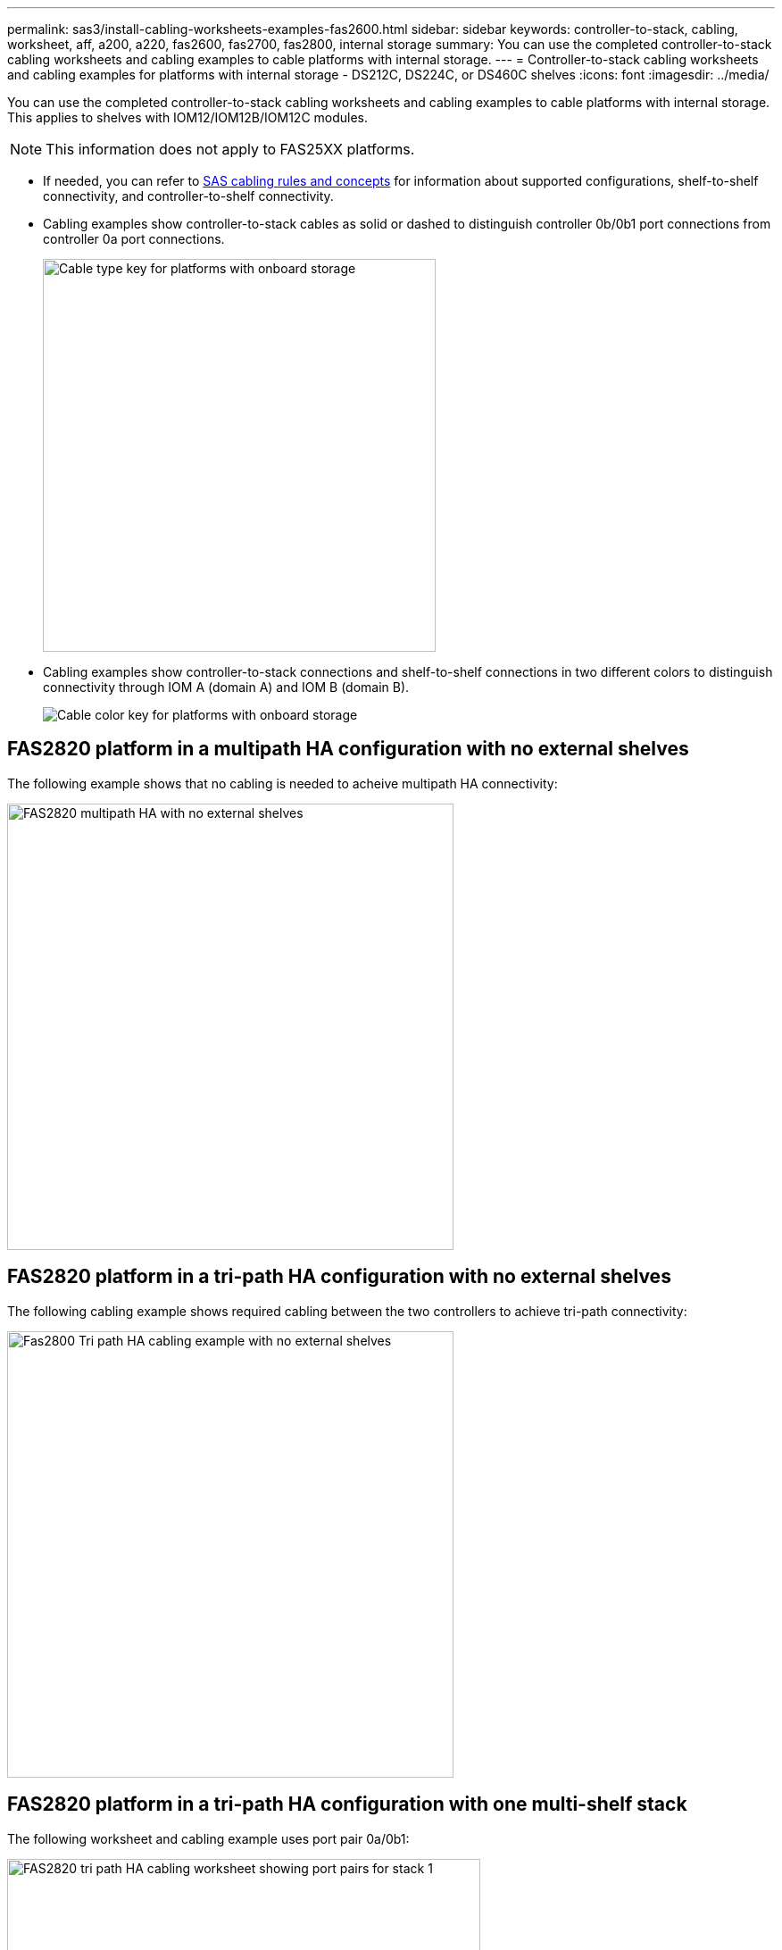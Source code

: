 ---
permalink: sas3/install-cabling-worksheets-examples-fas2600.html
sidebar: sidebar
keywords: controller-to-stack, cabling, worksheet, aff, a200, a220, fas2600, fas2700, fas2800, internal storage
summary: You can use the completed controller-to-stack cabling worksheets and cabling examples to cable platforms with internal storage.
---
= Controller-to-stack cabling worksheets and cabling examples for platforms with internal storage - DS212C, DS224C, or DS460C shelves
:icons: font
:imagesdir: ../media/

[.lead]
You can use the completed controller-to-stack cabling worksheets and cabling examples to cable platforms with internal storage. This applies to shelves with IOM12/IOM12B/IOM12C modules.

NOTE: This information does not apply to FAS25XX platforms.

* If needed, you can refer to link:install-cabling-rules.html[SAS cabling rules and concepts] for information about supported configurations, shelf-to-shelf connectivity, and controller-to-shelf connectivity.
* Cabling examples show controller-to-stack cables as solid or dashed to distinguish controller 0b/0b1 port connections from controller 0a port connections.
+
image::../media/drw_fas2600_controller_to_stack_cable_type_key_IEOPS-947.svg[Cable type key for platforms with onboard storage, width=440px]

* Cabling examples show controller-to-stack connections and shelf-to-shelf connections in two different colors to distinguish connectivity through IOM A (domain A) and IOM B (domain B).
+
image::../media/drw_fas2600_cable_color_key.png[Cable color key for platforms with onboard storage]

== FAS2820 platform in a multipath HA configuration with no external shelves

The following example shows that no cabling is needed to acheive multipath HA connectivity:

image::../media/drw_fas2800_noshelf_mpha_IEOPS-954.svg[FAS2820 multipath HA with no external shelves,width=500px]

== FAS2820 platform in a tri-path HA configuration with no external shelves

The following cabling example shows required cabling between the two controllers to achieve tri-path connectivity:

image::../media/drw_fas2800_noshelf_tpha_IEOPS-955.svg[Fas2800 Tri path HA cabling example with no external shelves, width=500px]

== FAS2820 platform in a tri-path HA configuration with one multi-shelf stack

The following worksheet and cabling example uses port pair 0a/0b1:

image::../media/drw_fas2800_worksheet_IEOPS-948.svg[FAS2820 tri path HA cabling worksheet showing port pairs for stack 1, width=530px]

image::../media/drw_fas2800_withshelves_tpha_IEOPS-949.svg[FAS2820 tri path HA cabling example to one stack, width=520px]

== Platforms with internal storage in a multipath HA configuration with one multi-shelf stack

The following worksheet and cabling example uses port pair 0a/0b:

NOTE: This section does not apply to FAS2820 or FAS25XX systems.

image::../media/drw_fas2600_mpha_worksheet_IEOPS-1255.svg[Multipath HA cabling worksheet for platforms with internal storage and one stack, width=500px]

image::../media/drw_fas2600_mpha_IEOPS-1256.svg[Multipath HA cabling example for platforms with internal storage, width=500]

== FAS2600 series multipath configuration with one multi-shelf stack

The following worksheets and cabling examples use port pair 0a/0b.

In this example, the controller is installed in slot A of the chassis. When a controller is located in slot A of the chassis, its internal storage port (0b) is in domain A (IOM A); therefore, port 0b must connect to domain A (IOM A) in the stack.

image::../media/drw_fas2600_mp_slot_a_worksheet.png[FAS2600 cabling worksheet showing the port pair for a multipath configuration]

image::../media/drw_fas2600_mp_slot_a.png[FAS2600 multipath cabling example with controller in chassis slot 1]

In this example, the controller is installed in slot B of the chassis. When a controller is located in slot B of the chassis, its internal storage port (0b) is in domain B (IOM B); therefore, port 0b must connect to domain B (IOM B) in the stack.

image::../media/drw_fas2600_mp_slot_b_worksheet.png[FAS2600 cabling worksheet showing the port pair for a multipath configuration]

image::../media/drw_fas2600_mp_slot_b.png[FAS2600 multipath cabling example with controller in chassis slot 2]
